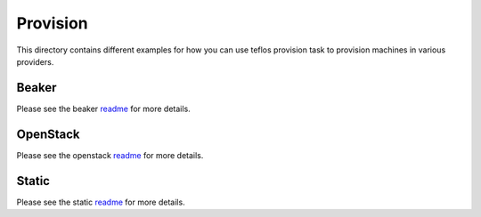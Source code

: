 Provision
=========

This directory contains different examples for how you can use teflos
provision task to provision machines in various providers.

Beaker
------

Please see the beaker `readme <beaker>`_ for more details.

OpenStack
---------

Please see the openstack `readme <openstack>`_ for more details.

Static
------

Please see the static `readme <static>`_ for more details.
